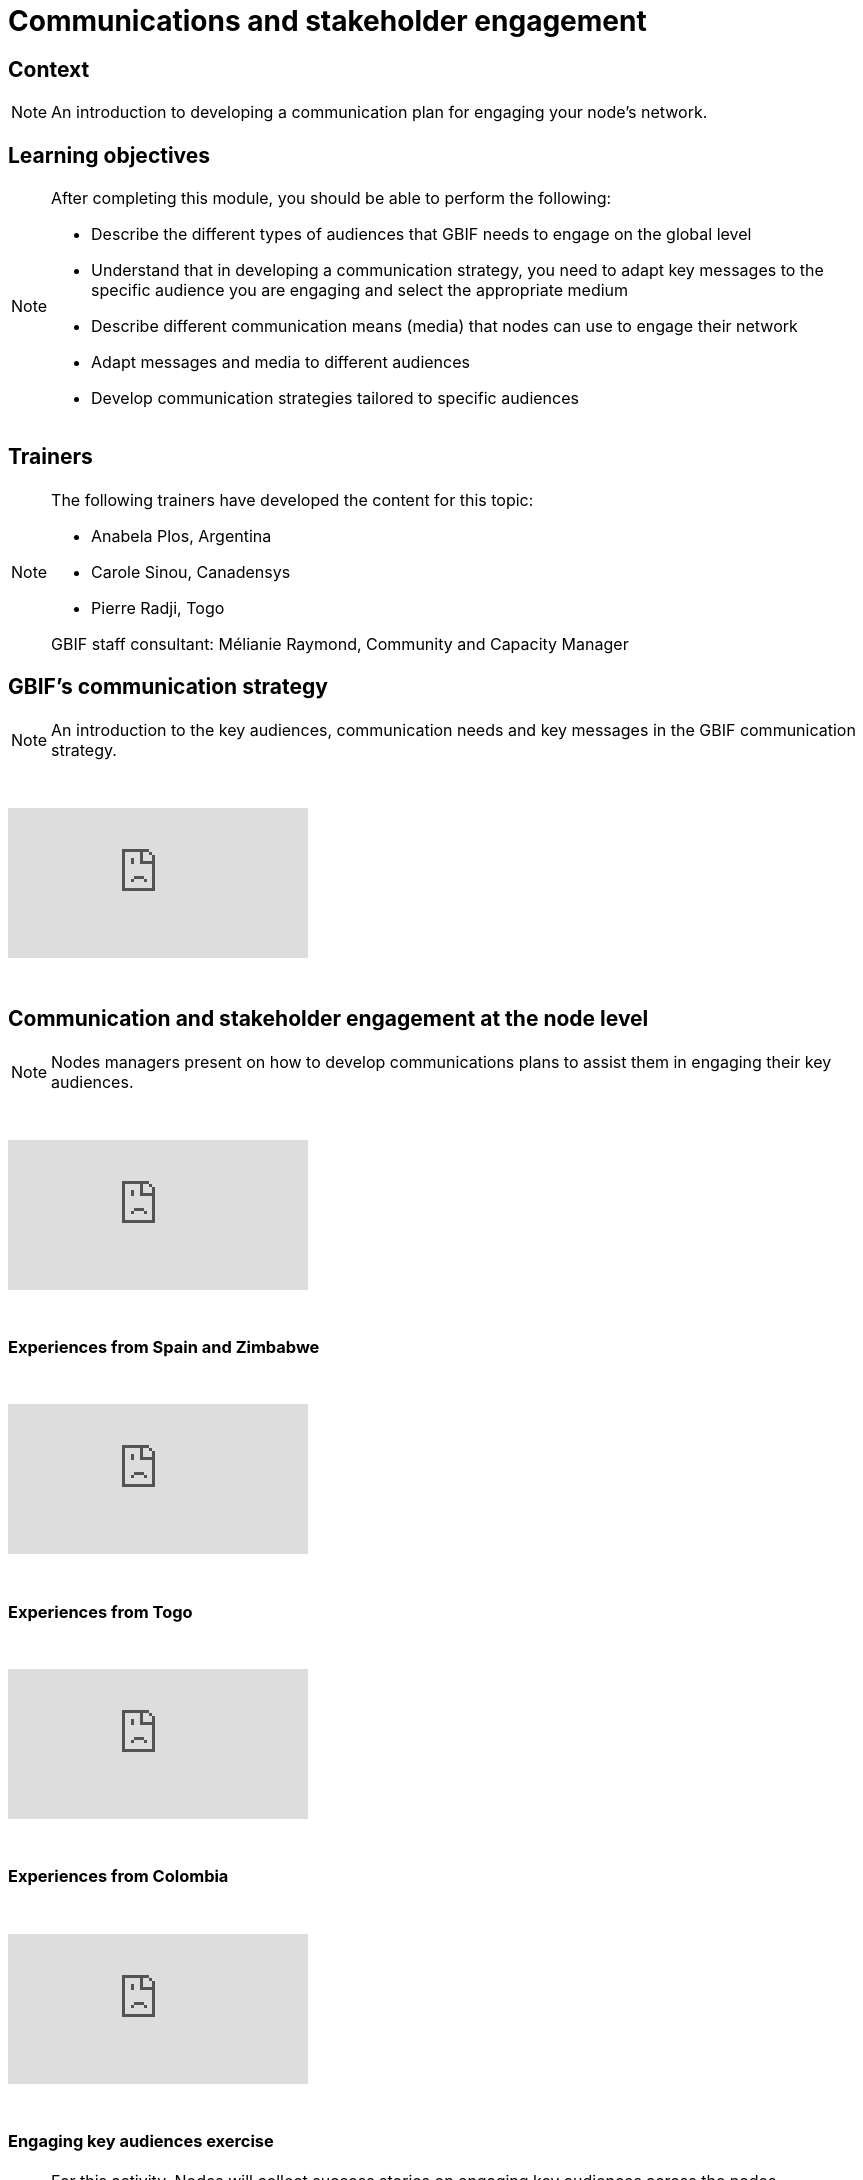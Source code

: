 = Communications and stakeholder engagement

== Context

[NOTE.description]
====
An introduction to developing a communication plan for engaging your node’s network.
====

== Learning objectives

[NOTE.objectives]
====
After completing this module, you should be able to perform the following:

* Describe the different types of audiences that GBIF needs to engage on the global level
* Understand that in developing a communication strategy, you need to adapt key messages to the specific audience you are engaging and select the appropriate medium
* Describe different communication means (media) that nodes can use to engage their network
* Adapt messages and media to different audiences
* Develop communication strategies tailored to specific audiences
====

== Trainers

[NOTE.trainers]
====
The following trainers have developed the content for this topic:

* Anabela Plos, Argentina
* Carole Sinou, Canadensys
* Pierre Radji, Togo

GBIF staff consultant: Mélianie Raymond, Community and Capacity Manager
====

== GBIF's communication strategy

[NOTE.presentation]
====
An introduction to the key audiences, communication needs and key messages in the GBIF communication strategy.  
====

&nbsp;

++++
<div class="responsive-slides">
  <iframe src="https://docs.google.com/presentation/d/e/2PACX-1vRTtBeifC9ez3guNXtZF-uth2TiA0RyXPMvMJ1gVBDXa_lZFGsdiMxhiMxEklSHNT4UNApEvpxs0ZPH/embed?start=false&loop=false" frameborder="0" allowfullscreen="true"></iframe>
</div>
++++

&nbsp;

== Communication and stakeholder engagement at the node level

[NOTE.presentation]
====
Nodes managers present on how to develop communications plans to assist them in engaging their key audiences.
====

&nbsp;

++++
<div class="responsive-slides">
  <iframe src="https://docs.google.com/presentation/d/e/2PACX-1vSRyc0ipKJPqNUEQGWxLBoSJ7cgCA7kDyfq39Wv34OeHSDBYQhJ3yPY7ZurP7RdG-_EB7pc12s17ZA9/embed?start=false&loop=false" frameborder="0" allowfullscreen="true"></iframe>
</div>
++++

&nbsp;

=== Experiences from Spain and Zimbabwe

&nbsp;

++++
<div class="responsive-slides">
  <iframe src="https://docs.google.com/presentation/d/e/2PACX-1vS0TZkKNG-74RKE6_4d_gFQwMrh89lKyA2_hFo5hZe7x4IzBC_jwEMwh8fQosmGKMdO1QDlrCTHrJz4/embed?start=false&loop=false" frameborder="0" allowfullscreen="true"></iframe>
</div>
++++

&nbsp;

=== Experiences from Togo

&nbsp;

++++
<div class="responsive-slides">
  <iframe src="https://docs.google.com/presentation/d/e/2PACX-1vTX9heOoz2WIjjqfQuXGDJqfJhPqp6uvifaIZs25C1hmbKUBPqeW4cfW-Y8HY1qZ1IX7v11JaP8T0wO/embed?start=false&loop=false" frameborder="0" allowfullscreen="true"></iframe>
</div>
++++

&nbsp;

=== Experiences from Colombia

&nbsp;

++++
<div class="responsive-slides">
  <iframe src="https://docs.google.com/presentation/d/e/2PACX-1vQwbsWbD-SgfXFNbbN3MksoRr-c1rpwhqbWhnhXKjbExNTomvTwf5CVtoaP5UN7hf8-RowKaOO6V6g0/embed?start=false&loop=false" frameborder="0" allowfullscreen="true"></iframe>
</div>
++++

&nbsp;

=== Engaging key audiences exercise 

[NOTE.activity]
====
For this activity, Nodes will collect success stories on engaging key audiences across the nodes community.
====

&nbsp;

++++
<div class="responsive-slides">
  <iframe src="https://docs.google.com/presentation/d/e/2PACX-1vSK5xcjs_kMzNySH41n27RmzMJsqaroQ6KpDjDqbQbsnJ2bHm3XIRdYt0d_HyY5PevaKvLzy1oNQBSC/embed?start=false&loop=false" frameborder="0" allowfullscreen="true"></iframe>
</div>
++++

&nbsp;

=== Communication for stakeholder engagement exercise

[NOTE.activity]
====
For this activity, you will work in pairs to design a communications approach for engaging a specific audience and practice delivering your key messages in sharing your approach back to your group.
====

&nbsp;

++++
<div class="responsive-slides">
  <iframe src="https://docs.google.com/presentation/d/e/2PACX-1vTDzUMaDXOM4OOMaPkNoqCcTzNRaZP16TfrvLTDvo9GHxpwCdGM_rJP7RRWTz3cHVlpawts8z6e04X_/embed?start=false&loop=false" frameborder="0" allowfullscreen="true"></iframe>
</div>
++++

&nbsp;
